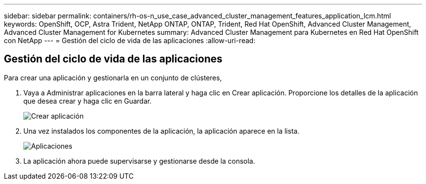 ---
sidebar: sidebar 
permalink: containers/rh-os-n_use_case_advanced_cluster_management_features_application_lcm.html 
keywords: OpenShift, OCP, Astra Trident, NetApp ONTAP, ONTAP, Trident, Red Hat OpenShift, Advanced Cluster Management, Advanced Cluster Management for Kubernetes 
summary: Advanced Cluster Management para Kubernetes en Red Hat OpenShift con NetApp 
---
= Gestión del ciclo de vida de las aplicaciones
:allow-uri-read: 




== Gestión del ciclo de vida de las aplicaciones

[role="lead"]
Para crear una aplicación y gestionarla en un conjunto de clústeres,

. Vaya a Administrar aplicaciones en la barra lateral y haga clic en Crear aplicación. Proporcione los detalles de la aplicación que desea crear y haga clic en Guardar.
+
image:redhat_openshift_image78.jpg["Crear aplicación"]

. Una vez instalados los componentes de la aplicación, la aplicación aparece en la lista.
+
image:redhat_openshift_image79.jpg["Aplicaciones"]

. La aplicación ahora puede supervisarse y gestionarse desde la consola.


